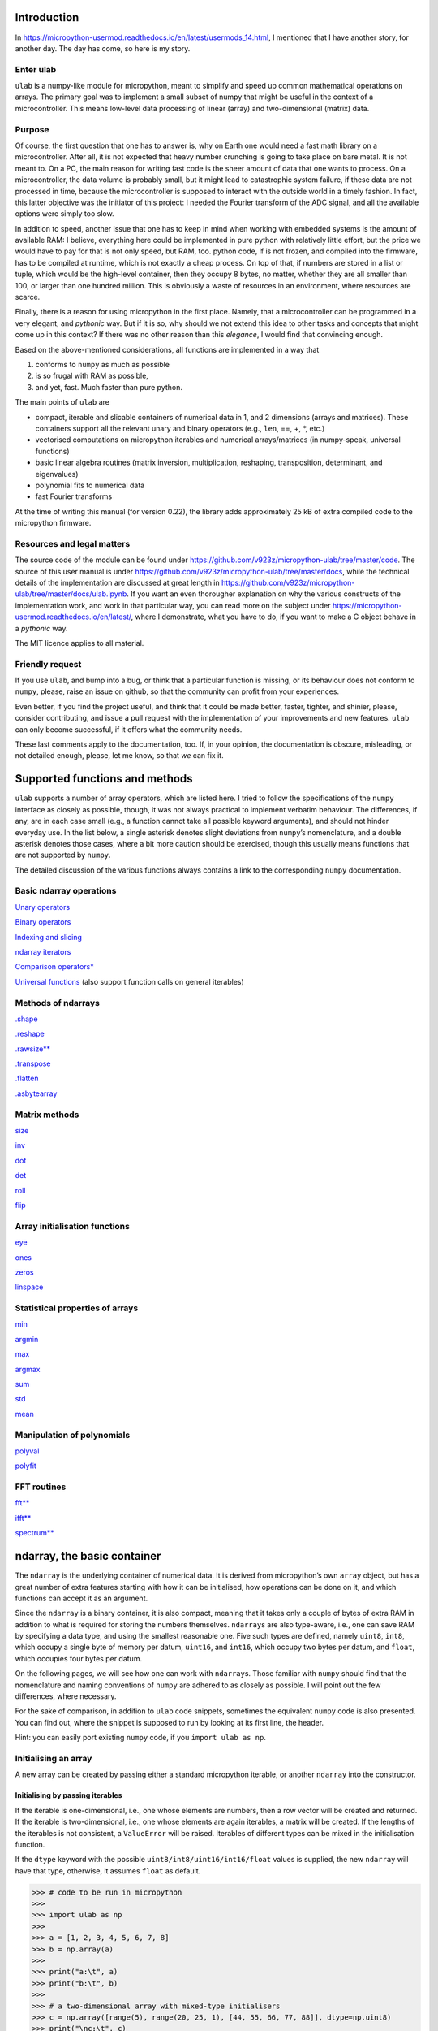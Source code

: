 
Introduction
============

In
https://micropython-usermod.readthedocs.io/en/latest/usermods_14.html, I
mentioned that I have another story, for another day. The day has come,
so here is my story.

Enter ulab
----------

``ulab`` is a numpy-like module for micropython, meant to simplify and
speed up common mathematical operations on arrays. The primary goal was
to implement a small subset of numpy that might be useful in the context
of a microcontroller. This means low-level data processing of linear
(array) and two-dimensional (matrix) data.

Purpose
-------

Of course, the first question that one has to answer is, why on Earth
one would need a fast math library on a microcontroller. After all, it
is not expected that heavy number crunching is going to take place on
bare metal. It is not meant to. On a PC, the main reason for writing
fast code is the sheer amount of data that one wants to process. On a
microcontroller, the data volume is probably small, but it might lead to
catastrophic system failure, if these data are not processed in time,
because the microcontroller is supposed to interact with the outside
world in a timely fashion. In fact, this latter objective was the
initiator of this project: I needed the Fourier transform of the ADC
signal, and all the available options were simply too slow.

In addition to speed, another issue that one has to keep in mind when
working with embedded systems is the amount of available RAM: I believe,
everything here could be implemented in pure python with relatively
little effort, but the price we would have to pay for that is not only
speed, but RAM, too. python code, if is not frozen, and compiled into
the firmware, has to be compiled at runtime, which is not exactly a
cheap process. On top of that, if numbers are stored in a list or tuple,
which would be the high-level container, then they occupy 8 bytes, no
matter, whether they are all smaller than 100, or larger than one
hundred million. This is obviously a waste of resources in an
environment, where resources are scarce.

Finally, there is a reason for using micropython in the first place.
Namely, that a microcontroller can be programmed in a very elegant, and
*pythonic* way. But if it is so, why should we not extend this idea to
other tasks and concepts that might come up in this context? If there
was no other reason than this *elegance*, I would find that convincing
enough.

Based on the above-mentioned considerations, all functions are
implemented in a way that

1. conforms to ``numpy`` as much as possible
2. is so frugal with RAM as possible,
3. and yet, fast. Much faster than pure python.

The main points of ``ulab`` are

-  compact, iterable and slicable containers of numerical data in 1, and
   2 dimensions (arrays and matrices). These containers support all the
   relevant unary and binary operators (e.g., ``len``, ==, +, \*, etc.)
-  vectorised computations on micropython iterables and numerical
   arrays/matrices (in numpy-speak, universal functions)
-  basic linear algebra routines (matrix inversion, multiplication,
   reshaping, transposition, determinant, and eigenvalues)
-  polynomial fits to numerical data
-  fast Fourier transforms

At the time of writing this manual (for version 0.22), the library adds
approximately 25 kB of extra compiled code to the micropython firmware.

Resources and legal matters
---------------------------

The source code of the module can be found under
https://github.com/v923z/micropython-ulab/tree/master/code. The source
of this user manual is under
https://github.com/v923z/micropython-ulab/tree/master/docs, while the
technical details of the implementation are discussed at great length in
https://github.com/v923z/micropython-ulab/tree/master/docs/ulab.ipynb.
If you want an even thorougher explanation on why the various constructs
of the implementation work, and work in that particular way, you can
read more on the subject under
https://micropython-usermod.readthedocs.io/en/latest/, where I
demonstrate, what you have to do, if you want to make a C object behave
in a *pythonic* way.

The MIT licence applies to all material.

Friendly request
----------------

If you use ``ulab``, and bump into a bug, or think that a particular
function is missing, or its behaviour does not conform to ``numpy``,
please, raise an issue on github, so that the community can profit from
your experiences.

Even better, if you find the project useful, and think that it could be
made better, faster, tighter, and shinier, please, consider
contributing, and issue a pull request with the implementation of your
improvements and new features. ``ulab`` can only become successful, if
it offers what the community needs.

These last comments apply to the documentation, too. If, in your
opinion, the documentation is obscure, misleading, or not detailed
enough, please, let me know, so that *we* can fix it.

Supported functions and methods
===============================

``ulab`` supports a number of array operators, which are listed here. I
tried to follow the specifications of the ``numpy`` interface as closely
as possible, though, it was not always practical to implement verbatim
behaviour. The differences, if any, are in each case small (e.g., a
function cannot take all possible keyword arguments), and should not
hinder everyday use. In the list below, a single asterisk denotes slight
deviations from ``numpy``\ ’s nomenclature, and a double asterisk
denotes those cases, where a bit more caution should be exercised,
though this usually means functions that are not supported by ``numpy``.

The detailed discussion of the various functions always contains a link
to the corresponding ``numpy`` documentation.

Basic ndarray operations
------------------------

`Unary operators <#Unary-operators>`__

`Binary operators <#Binary-operators>`__

`Indexing and slicing <#Slicing-and-indexing>`__

`ndarray iterators <#Iterating-over-arrays>`__

`Comparison operators\* <#Comparison-operators>`__

`Universal functions <#Universal-functions>`__ (also support function
calls on general iterables)

Methods of ndarrays
-------------------

`.shape <#.shape>`__

`.reshape <#.reshape>`__

`.rawsize\*\* <#.rawsize>`__

`.transpose <#.transpose>`__

`.flatten <#.flatten>`__

`.asbytearray <#.asbytearray>`__

Matrix methods
--------------

`size <#size>`__

`inv <#inv>`__

`dot <#dot>`__

`det <#det>`__

`roll <#roll>`__

`flip <#flip>`__

Array initialisation functions
------------------------------

`eye <#eye>`__

`ones <#ones>`__

`zeros <#zeros>`__

`linspace <#linspace>`__

Statistical properties of arrays
--------------------------------

`min <#argmin,-argmax>`__

`argmin <#argmin,-argmax>`__

`max <#argmin,-argmax>`__

`argmax <#argmin,-argmax>`__

`sum <#sum>`__

`std <#std>`__

`mean <#mean>`__

Manipulation of polynomials
---------------------------

`polyval <#polyval>`__

`polyfit <#polyfit>`__

FFT routines
------------

`fft\*\* <#fft>`__

`ifft\*\* <#fft>`__

`spectrum\*\* <#fft>`__

ndarray, the basic container
============================

The ``ndarray`` is the underlying container of numerical data. It is
derived from micropython’s own ``array`` object, but has a great number
of extra features starting with how it can be initialised, how
operations can be done on it, and which functions can accept it as an
argument.

Since the ``ndarray`` is a binary container, it is also compact, meaning
that it takes only a couple of bytes of extra RAM in addition to what is
required for storing the numbers themselves. ``ndarray``\ s are also
type-aware, i.e., one can save RAM by specifying a data type, and using
the smallest reasonable one. Five such types are defined, namely
``uint8``, ``int8``, which occupy a single byte of memory per datum,
``uint16``, and ``int16``, which occupy two bytes per datum, and
``float``, which occupies four bytes per datum.

On the following pages, we will see how one can work with
``ndarray``\ s. Those familiar with ``numpy`` should find that the
nomenclature and naming conventions of ``numpy`` are adhered to as
closely as possible. I will point out the few differences, where
necessary.

For the sake of comparison, in addition to ``ulab`` code snippets,
sometimes the equivalent ``numpy`` code is also presented. You can find
out, where the snippet is supposed to run by looking at its first line,
the header.

Hint: you can easily port existing ``numpy`` code, if you
``import ulab as np``.

Initialising an array
---------------------

A new array can be created by passing either a standard micropython
iterable, or another ``ndarray`` into the constructor.

Initialising by passing iterables
~~~~~~~~~~~~~~~~~~~~~~~~~~~~~~~~~

If the iterable is one-dimensional, i.e., one whose elements are
numbers, then a row vector will be created and returned. If the iterable
is two-dimensional, i.e., one whose elements are again iterables, a
matrix will be created. If the lengths of the iterables is not
consistent, a ``ValueError`` will be raised. Iterables of different
types can be mixed in the initialisation function.

If the ``dtype`` keyword with the possible
``uint8/int8/uint16/int16/float`` values is supplied, the new
``ndarray`` will have that type, otherwise, it assumes ``float`` as
default.

.. code::
        
    >>> # code to be run in micropython
    >>> 
    >>> import ulab as np
    >>> 
    >>> a = [1, 2, 3, 4, 5, 6, 7, 8]
    >>> b = np.array(a)
    >>> 
    >>> print("a:\t", a)
    >>> print("b:\t", b)
    >>> 
    >>> # a two-dimensional array with mixed-type initialisers
    >>> c = np.array([range(5), range(20, 25, 1), [44, 55, 66, 77, 88]], dtype=np.uint8)
    >>> print("\nc:\t", c)
    >>> 
    >>> # and now we throw an exception
    >>> d = np.array([range(5), range(10), [44, 55, 66, 77, 88]], dtype=np.uint8)
    >>> print("\nd:\t", d)

.. parsed-literal::

    a:	 [1, 2, 3, 4, 5, 6, 7, 8]
    b:	 array([1.0, 2.0, 3.0, 4.0, 5.0, 6.0, 7.0, 8.0], dtype=float)
    
    c:	 array([[0, 1, 2, 3, 4],
    	 [20, 21, 22, 23, 24],
    	 [44, 55, 66, 77, 88]], dtype=uint8)
    
    Traceback (most recent call last):
      File "/dev/shm/micropython.py", line 15, in <module>
    ValueError: iterables are not of the same length
    


``ndarray``\ s are pretty-printed, i.e., if the length is larger than
10, then only the first and last three entries will be printed. Also
note that, as opposed to ``numpy``, the printout always contains the
``dtype``.

.. code::
        
    >>> # code to be run in micropython
    >>> 
    >>> import ulab as np
    >>> 
    >>> a = np.array(range(200))
    >>> print("a:\t", a)

.. parsed-literal::

    a:	 array([0.0, 1.0, 2.0, ..., 197.0, 198.0, 199.0], dtype=float)
    
    


Initialising by passing arrays
~~~~~~~~~~~~~~~~~~~~~~~~~~~~~~

An ``ndarray`` can be initialised by supplying another array. This
statement is almost trivial, since ``ndarray``\ s are iterables
themselves, though it should be pointed out that initialising through
arrays should be faster, because simply a new copy is created, without
inspection, iteration etc.

.. code::
        
    >>> # code to be run in micropython
    >>> 
    >>> import ulab as np
    >>> 
    >>> a = [1, 2, 3, 4, 5, 6, 7, 8]
    >>> b = np.array(a)
    >>> c = np.array(b)
    >>> 
    >>> print("a:\t", a)
    >>> print("b:\t", b)
    >>> print("\nc:\t", c)

.. parsed-literal::

    a:	 [1, 2, 3, 4, 5, 6, 7, 8]
    b:	 array([1.0, 2.0, 3.0, 4.0, 5.0, 6.0, 7.0, 8.0], dtype=float)
    
    c:	 array([1.0, 2.0, 3.0, 4.0, 5.0, 6.0, 7.0, 8.0], dtype=float)
    
    


Methods of ndarrays
-------------------

.shape
~~~~~~

The ``.shape`` method returns a 2-tuple with the number of rows, and
columns.

.. code::
        
    >>> # code to be run in micropython
    >>> 
    >>> import ulab as np
    >>> 
    >>> a = np.array([1, 2, 3, 4], dtype=np.int8)
    >>> print("a:\n", a)
    >>> print("shape of a:", a.shape())
    >>> 
    >>> b= np.array([[1, 2], [3, 4]], dtype=np.int8)
    >>> print("\nb:\n", b)
    >>> print("shape of b:", b.shape())

.. parsed-literal::

    a:
     array([1, 2, 3, 4], dtype=int8)
    shape of a: (1, 4)
    
    b:
     array([[1, 2],
    	 [3, 4]], dtype=int8)
    shape of b: (2, 2)
    
    


.reshape
~~~~~~~~

numpy:
https://docs.scipy.org/doc/numpy/reference/generated/numpy.reshape.html

``reshape`` re-writes the shape properties of an ``ndarray``, but the
array will not be modified in any other way. The function takes a single
2-tuple with two integers as its argument. The 2-tuple should specify
the desired number of rows and columns. If the new shape is not
consistent with the old, a ``ValueError`` exception will be raised.

.. code::
        
    >>> # code to be run in micropython
    >>> 
    >>> import ulab as np
    >>> 
    >>> a = np.array([[1, 2, 3, 4], [5, 6, 7, 8], [9, 10, 11, 12], [13, 14, 15, 16]], dtype=np.uint8)
    >>> print('a (4 by 4):', a)
    >>> print('a (2 by 8):', a.reshape((2, 8)))
    >>> print('a (1 by 16):', a.reshape((1, 16)))

.. parsed-literal::

    a (4 by 4): array([[1, 2, 3, 4],
    	 [5, 6, 7, 8],
    	 [9, 10, 11, 12],
    	 [13, 14, 15, 16]], dtype=uint8)
    a (2 by 8): array([[1, 2, 3, 4, 5, 6, 7, 8],
    	 [9, 10, 11, 12, 13, 14, 15, 16]], dtype=uint8)
    a (1 by 16): array([1, 2, 3, ..., 14, 15, 16], dtype=uint8)
    
    


.rawsize
~~~~~~~~

The ``rawsize`` method of the ``ndarray`` returns a 5-tuple with the
following data

1. number of rows
2. number of columns
3. length of the storage (should be equal to the product of 1. and 2.)
4. length of the data storage in bytes
5. datum size in bytes (1 for uint8/int8, 2 for uint16/int16, and 4 for
   floats)

**WARNING:** ``rawsize`` is a ulab-only method; it has no equivalent in
``numpy``.

.. code::
        
    >>> # code to be run in micropython
    >>> 
    >>> import ulab as np
    >>> 
    >>> a = np.array([1, 2, 3, 4], dtype=np.float)
    >>> print("a: \t\t", a)
    >>> print("rawsize of a: \t", a.rawsize())

.. parsed-literal::

    a: 		 array([1.0, 2.0, 3.0, 4.0], dtype=float)
    rawsize of a: 	 (1, 4, 16, 4, 4)
    
    


.flatten
~~~~~~~~

numpy:
https://docs.scipy.org/doc/numpy/reference/generated/numpy.ndarray.flatten.htm

``.flatten`` returns the flattened array. The array can be flatten in
``C`` style (i.e., moving horizontally in the matrix), or in ``fortran``
style (i.e., moving vertically in the matrix). The ``C``-style
flattening is the default, and it is also fast, because this is just
verbatim copy of the contents.

.. code::
        
    >>> # code to be run in micropython
    >>> 
    >>> import ulab as np
    >>> 
    >>> a = np.array([1, 2, 3, 4], dtype=np.int8)
    >>> print("a: \t\t", a)
    >>> print("a flattened: \t", a.flatten())
    >>> 
    >>> b = np.array([[1, 2, 3], [4, 5, 6]], dtype=np.int8)
    >>> print("\nb:", b)
    >>> 
    >>> print("b flattened (C): \t", b.flatten())
    >>> print("b flattened (F): \t", b.flatten(order='F'))

.. parsed-literal::

    a: 		 array([1, 2, 3, 4], dtype=int8)
    a flattened: 	 array([1, 2, 3, 4], dtype=int8)
    
    b: array([[1, 2, 3],
    	 [4, 5, 6]], dtype=int8)
    b flattened (C): 	 array([1, 2, 3, 4, 5, 6], dtype=int8)
    b flattened (F): 	 array([1, 4, 2, 5, 3, 6], dtype=int8)
    
    


.asbytearray
~~~~~~~~~~~~

The contents of an ``ndarray`` can be accessed directly by calling the
``.asbytearray`` method. This will return a pointer to the underlying
``array`` object, which can then be manipulated directly.

**WARNING:** ``asbytearray`` is a ulab-only method; it has no equivalent
in ``numpy``.

.. code::
        
    >>> # code to be run in micropython
    >>> 
    >>> import ulab as np
    >>> 
    >>> a = np.array([1, 2, 3, 4], dtype=np.int8)
    >>> buffer = a.asbytearray()
    >>> print("array content:", buffer)
    >>> buffer[1] = 123
    >>> print("array content:", buffer)

.. parsed-literal::

    array content: array('b', [1, 2, 3, 4])
    array content: array('b', [1, 123, 3, 4])
    
    


This in itself wouldn’t be very interesting, but since ``buffer`` is a
proper micropython ``array``, we can pass it to functions that can
employ the buffer protocol. E.g., all the ``ndarray`` facilities can be
applied to the results of timed ADC conversions.

.. code::
        
    >>> # code to be run in micropython
    >>> 
    >>> import pyb
    >>> import ulab as np
    >>> 
    >>> n = 100
    >>> 
    >>> adc = pyb.ADC(pyb.Pin.board.X19)
    >>> tim = pyb.Timer(6, freq=10)
    >>> 
    >>> a = np.array([0]*n, dtype=np.uint8)
    >>> buffer = a.asbytearray()
    >>> adc.read_timed(buf, tim)
    >>> 
    >>> print("ADC results:\t", a)
    >>> print("mean of results:\t", np.mean(a))
    >>> print("std of results:\t", np.std(a))
Likewise, data can be read directly into ``ndarray``\ s from other
interfaces, e.g., SPI, I2C etc.

.transpose
~~~~~~~~~~

numpy:
https://docs.scipy.org/doc/numpy/reference/generated/numpy.transpose.html

Note that only square matrices can be transposed in place, and in
general, an internal copy of the matrix is required. If RAM is a
concern, plan accordingly!

.. code::
        
    >>> # code to be run in micropython
    >>> 
    >>> import ulab as np
    >>> 
    >>> a = np.array([[1, 2, 3], [4, 5, 6], [7, 8, 9], [10, 11, 12]], dtype=np.uint8)
    >>> print('a:\n', a)
    >>> print('shape of a:', a.shape())
    >>> a.transpose()
    >>> print('\ntranspose of a:\n', a)
    >>> print('shape of a:', a.shape())

.. parsed-literal::

    a:
     array([[1, 2, 3],
    	 [4, 5, 6],
    	 [7, 8, 9],
    	 [10, 11, 12]], dtype=uint8)
    shape of a: (4, 3)
    
    transpose of a:
     array([[1, 4, 7, 10],
    	 [2, 5, 8, 11],
    	 [3, 6, 9, 12]], dtype=uint8)
    shape of a: (3, 4)
    
    


Unary operators
---------------

With the exception of ``len``, which returns a single number, all unary
operators manipulate the underlying data element-wise.

len
~~~

This operator takes a single argument, and returns either the length
(for row vectors), or the number of rows (for matrices) of its argument.

.. code::
        
    >>> # code to be run in micropython
    >>> 
    >>> import ulab as np
    >>> 
    >>> a = np.array([1, 2, 3, 4, 5], dtype=np.uint8)
    >>> b = np.array([range(5), range(5), range(5), range(5)], dtype=np.uint8)
    >>> 
    >>> print("a:\t", a)
    >>> print("length of a: ", len(a))
    >>> print("shape of a: ", a.shape())
    >>> print("\nb:\t", b)
    >>> print("length of b: ", len(b))
    >>> print("shape of b: ", b.shape())

.. parsed-literal::

    a:	 array([1, 2, 3, 4, 5], dtype=uint8)
    length of a:  5
    shape of a:  (1, 5)
    
    b:	 array([[0, 1, 2, 3, 4],
    	 [0, 1, 2, 3, 4],
    	 [0, 1, 2, 3, 4],
    	 [0, 1, 2, 3, 4]], dtype=uint8)
    length of b:  4
    shape of b:  (4, 5)
    
    


The number returned by ``len`` is also the length of the iterations,
when the array supplies the elements for an iteration (see later).

invert
~~~~~~

The function function is defined for integer data types (``uint8``,
``int8``, ``uint16``, and ``int16``) only, takes a single argument, and
returns the element-by-element, bit-wise inverse of the array. If a
``float`` is supplied, the function raises a ``ValueError`` exception.

With signed integers (``int8``, and ``int16``), the results might be
unexpected, as in the example below:

.. code::
        
    >>> # code to be run in micropython
    >>> 
    >>> import ulab as np
    >>> 
    >>> a = np.array([0, -1, -100], dtype=np.int8)
    >>> print("a:\t\t", a)
    >>> print("inverse of a:\t", ~a)
    >>> 
    >>> a = np.array([0, 1, 254, 255], dtype=np.uint8)
    >>> print("\na:\t\t", a)
    >>> print("inverse of a:\t", ~a)

.. parsed-literal::

    a:		 array([0, -1, -100], dtype=int8)
    inverse of a:	 array([-1, 0, 99], dtype=int8)
    
    a:		 array([0, 1, 254, 255], dtype=uint8)
    inverse of a:	 array([255, 254, 1, 0], dtype=uint8)
    
    


abs
~~~

This function takes a single argument, and returns the
element-by-element absolute value of the array. When the data type is
unsigned (``uint8``, or ``uint16``), a copy of the array will be
returned immediately, and no calculation takes place.

.. code::
        
    >>> # code to be run in micropython
    >>> 
    >>> import ulab as np
    >>> 
    >>> a = np.array([0, -1, -100], dtype=np.int8)
    >>> print("a:\t\t\t ", a)
    >>> print("absolute value of a:\t ", abs(a))

.. parsed-literal::

    a:			  array([0, -1, -100], dtype=int8)
    absolute value of a:	  array([0, 1, 100], dtype=int8)
    
    


neg
~~~

This operator takes a single argument, and changes the sign of each
element in the array. Unsigned values are wrapped.

.. code::
        
    >>> # code to be run in micropython
    >>> 
    >>> import ulab as np
    >>> 
    >>> a = np.array([10, -1, 1], dtype=np.int8)
    >>> print("a:\t\t", a)
    >>> print("negative of a:\t", -a)
    >>> 
    >>> b = np.array([0, 100, 200], dtype=np.uint8)
    >>> print("\nb:\t\t", b)
    >>> print("negative of b:\t", -b)

.. parsed-literal::

    a:		 array([10, -1, 1], dtype=int8)
    negative of a:	 array([-10, 1, -1], dtype=int8)
    
    b:		 array([0, 100, 200], dtype=uint8)
    negative of b:	 array([0, 156, 56], dtype=uint8)
    
    


pos
~~~

This function takes a single argument, and simply returns a copy of the
array.

.. code::
        
    >>> # code to be run in micropython
    >>> 
    >>> import ulab as np
    >>> 
    >>> a = np.array([10, -1, 1], dtype=np.int8)
    >>> print("a:\t\t", a)
    >>> print("positive of a:\t", +a)

.. parsed-literal::

    a:		 array([10, -1, 1], dtype=int8)
    positive of a:	 array([10, -1, 1], dtype=int8)
    
    


Binary operators
----------------

All binary operators work element-wise. This also means that the
operands either must have the same shape, or one of them must be a
scalar.

**WARNING:** ``numpy`` also allows operations between a matrix, and a
row vector, if the row vector has exactly as many elements, as many
columns the matrix has. This feature will be added in future versions of
``ulab``.

.. code::

    # code to be run in CPython
    b = array([10, 20, 30])
    a+b



.. parsed-literal::

    array([[11, 22, 33],
           [14, 25, 36],
           [17, 28, 36]])



Upcasting
~~~~~~~~~

Binary operations require special attention, because two arrays with
different typecodes can be the operands of an operation, in which case
it is not trivial, what the typecode of the result is. This decision on
the result’s typecode is called upcasting. Since the number of typecodes
in ``ulab`` is significantly smaller than that of ``numpy``, we have to
define new upcasting rules. Where possible, I followed ``numpy``\ ’s
conventions.

``ulab`` observes the following upcasting rules:

1. Operations with two ``ndarray``\ s of the same ``dtype`` preserve
   their ``dtype``, even when the results overflow.

2. if either of the operands is a float, the result is automatically a
   float

3. When the right hand side of a binary operator is a micropython
   variable, ``mp_obj_int``, or ``mp_obj_float``, then the result will
   be promoted to ``dtype`` ``float``. This is necessary, because a
   micropython integer can be 31 bites wide. Other micropython types
   (e.g., lists, tuples, etc.) raise a ``TypeError`` exception.

4. 

============== =============== =========== ============
left hand side right hand side ulab result numpy result
============== =============== =========== ============
``uint8``      ``int8``        ``int16``   ``int16``
``uint8``      ``int16``       ``int16``   ``int16``
``uint8``      ``uint16``      ``uint16``  ``uint16``
``int8``       ``int16``       ``int16``   ``int16``
``int8``       ``uint16``      ``uint16``  ``int32``
``uint16``     ``int16``       ``float``   ``int32``
============== =============== =========== ============

Note that the last two operations are promoted to ``int32`` in
``numpy``.

**WARNING:** Due to the lower number of available data types, the
upcasting rules of ``ulab`` are slightly different to those of
``numpy``. Watch out for this, when porting code!

Upcasting can be seen in action in the following snippet:

.. code::
        
    >>> # code to be run in micropython
    >>> 
    >>> import ulab as np
    >>> 
    >>> a = np.array([1, 2, 3, 4], dtype=np.uint8)
    >>> b = np.array([1, 2, 3, 4], dtype=np.int8)
    >>> print("a:\t", a)
    >>> print("b:\t", b)
    >>> print("a+b:\t", a+b)
    >>> 
    >>> c = np.array([1, 2, 3, 4], dtype=np.float)
    >>> print("\na:\t", a)
    >>> print("c:\t", c)
    >>> print("a*c:\t", a*c)

.. parsed-literal::

    a:	 array([1, 2, 3, 4], dtype=uint8)
    b:	 array([1, 2, 3, 4], dtype=int8)
    a+b:	 array([2, 4, 6, 8], dtype=int16)
    
    a:	 array([1, 2, 3, 4], dtype=uint8)
    c:	 array([1.0, 2.0, 3.0, 4.0], dtype=float)
    a*c:	 array([1.0, 4.0, 9.0, 16.0], dtype=float)
    
    


**WARNING:** If a binary operation involves an ``ndarray`` and a
micropython type (integer, or float), then the array must be on the left
hand side.

.. code::
        
    >>> # code to be run in micropython
    >>> 
    >>> import ulab as np
    >>> 
    >>> # this is going to work
    >>> a = np.array([1, 2, 3, 4], dtype=np.uint8)
    >>> b = 12
    >>> print("a:\t", a)
    >>> print("b:\t", b)
    >>> print("a+b:\t", a+b)
    >>> 
    >>> # but this will spectacularly fail
    >>> print("b+a:\t", b+a)

.. parsed-literal::

    a:	 array([1, 2, 3, 4], dtype=uint8)
    b:	 12
    a+b:	 array([13, 14, 15, 16], dtype=uint8)
    
    Traceback (most recent call last):
      File "/dev/shm/micropython.py", line 12, in <module>
    TypeError: unsupported types for __add__: 'int', 'ndarray'
    


The reason for this lies in how micropython resolves binary operators,
and this means that a fix can only be implemented, if micropython itself
changes the corresponding function(s). Till then, keep ``ndarray``\ s on
the left hand side.

Benchmarks
~~~~~~~~~~

The following snippet compares the performance of binary operations to a
possible implementation in python. For the time measurement, we will
take the following snippet from the micropython manual:

.. code::
        
    >>> # code to be run in micropython
    >>> 
    >>> def timeit(f, *args, **kwargs):
    >>>     func_name = str(f).split(' ')[1]
    >>>     def new_func(*args, **kwargs):
    >>>         t = utime.ticks_us()
    >>>         result = f(*args, **kwargs)
    >>>         print('execution time: ', utime.ticks_diff(utime.ticks_us(), t), ' us')
    >>>         return result
    >>>     return new_func

.. parsed-literal::

    


.. code::
        
    >>> # code to be run in micropython
    >>> 
    >>> import ulab as np
    >>> 
    >>> @timeit
    >>> def py_add(a, b):
    >>>     return [a[i]+b[i] for i in range(1000)]
    >>> 
    >>> @timeit
    >>> def py_multiply(a, b):
    >>>     return [a[i]*b[i] for i in range(1000)]
    >>> 
    >>> @timeit
    >>> def ulab_add(a, b):
    >>>     return a + b
    >>> 
    >>> @timeit
    >>> def ulab_multiply(a, b):
    >>>     return a * b
    >>> 
    >>> a = [0.0]*1000
    >>> b = range(1000)
    >>> 
    >>> print('python add:')
    >>> py_add(a, b)
    >>> 
    >>> print('\npython multiply:')
    >>> py_multiply(a, b)
    >>> 
    >>> a = np.linspace(0, 10, num=1000)
    >>> b = np.ones(1000)
    >>> 
    >>> print('\nulab add:')
    >>> ulab_add(a, b)
    >>> 
    >>> print('\nulab multiply:')
    >>> ulab_multiply(a, b)

.. parsed-literal::

    python add:
    execution time:  10051  us
    
    python multiply:
    execution time:  14175  us
    
    ulab add:
    execution time:  222  us
    
    ulab multiply:
    execution time:  213  us
    


Comparison operators
--------------------

The smaller than, greater than, smaller or equal, and greater or equal
operators return a vector of Booleans indicating the positions
(``True``), where the condition is satisfied.

.. code::
        
    >>> # code to be run in micropython
    >>> 
    >>> import ulab as np
    >>> 
    >>> a = np.array([1, 2, 3, 4, 5, 6, 7, 8], dtype=np.uint8)
    >>> print(a < 5)

.. parsed-literal::

    [True, True, True, True, False, False, False, False]
    
    


**WARNING:** Note that ``numpy`` returns an array of Booleans. For most
use cases this fact should not make a difference.

.. code::

    # code to be run in CPython
    a < 5



.. parsed-literal::

    array([ True,  True,  True,  True, False, False, False, False])



These operators work with matrices, too, in which case a list of lists
of Booleans will be returned:

.. code::
        
    >>> # code to be run in micropython
    >>> 
    >>> import ulab as np
    >>> 
    >>> a = np.array([range(0, 5, 1), range(1, 6, 1), range(2, 7, 1)], dtype=np.uint8)
    >>> print(a)
    >>> print(a < 5)

.. parsed-literal::

    array([[0, 1, 2, 3, 4],
    	 [1, 2, 3, 4, 5],
    	 [2, 3, 4, 5, 6]], dtype=uint8)
    [[True, True, True, True, True], [True, True, True, True, False], [True, True, True, False, False]]
    
    


Iterating over arrays
---------------------

``ndarray``\ s are iterable, which means that their elements can also be
accessed as can the elements of a list, tuple, etc. If the array is
one-dimensional, the iterator returns scalars, otherwise a new
one-dimensional ``ndarray``, which is simply a copy of the corresponding
row of the matrix, i.e, its data type will be inherited.

.. code::
        
    >>> # code to be run in micropython
    >>> 
    >>> import ulab as np
    >>> 
    >>> a = np.array([1, 2, 3, 4, 5], dtype=np.uint8)
    >>> b = np.array([range(5), range(10, 15, 1), range(20, 25, 1), range(30, 35, 1)], dtype=np.uint8)
    >>> 
    >>> print("a:\t", a)
    >>> 
    >>> for i, _a in enumerate(a):
    >>>     print("element %d in a:"%i, _a)
    >>>     
    >>> print("\nb:\t", b)
    >>> 
    >>> for i, _b in enumerate(b):
    >>>     print("element %d in b:"%i, _b)

.. parsed-literal::

    a:	 array([1, 2, 3, 4, 5], dtype=uint8)
    element 0 in a: 1
    element 1 in a: 2
    element 2 in a: 3
    element 3 in a: 4
    element 4 in a: 5
    
    b:	 array([[0, 1, 2, 3, 4],
    	 [10, 11, 12, 13, 14],
    	 [20, 21, 22, 23, 24],
    	 [30, 31, 32, 33, 34]], dtype=uint8)
    element 0 in b: array([0, 1, 2, 3, 4], dtype=uint8)
    element 1 in b: array([10, 11, 12, 13, 14], dtype=uint8)
    element 2 in b: array([20, 21, 22, 23, 24], dtype=uint8)
    element 3 in b: array([30, 31, 32, 33, 34], dtype=uint8)
    
    


Slicing and indexing
--------------------

Copies of sub-arrays can be created by indexing, and slicing.

Indexing
~~~~~~~~

The simplest form of indexing is specifying a single integer between the
square brackets as in

.. code::
        
    >>> # code to be run in micropython
    >>> 
    >>> import ulab as np
    >>> 
    >>> a = np.array(range(10), dtype=np.uint8)
    >>> print("a:\t\t\t\t\t\t", a)
    >>> print("the first, and first from right element of a:\t", a[0], a[-1])
    >>> print("the second, and second from right element of a:\t", a[1], a[-2])

.. parsed-literal::

    a:						 array([0, 1, 2, ..., 7, 8, 9], dtype=uint8)
    the first, and first from right element of a:	 0 9
    the second, and second from right element of a:	 1 8
    
    


Indices are (not necessarily non-negative) integers, or a list of
Booleans. By using Boolean list, we can select those elements of an
array that satisfy a specific condition. At the moment, such indexing is
defined for row vectors only, for matrices the function raises a
``ValueError`` exception, though this will be rectified in a future
version of ``ulab``.

.. code::
        
    >>> # code to be run in micropython
    >>> 
    >>> import ulab as np
    >>> 
    >>> a = np.array(range(9), dtype=np.float)
    >>> print("a:\t", a)
    >>> print("a < 5:\t", a[a < 5])

.. parsed-literal::

    a:	 array([0.0, 1.0, 2.0, 3.0, 4.0, 5.0, 6.0, 7.0, 8.0], dtype=float)
    a < 5:	 array([0.0, 1.0, 2.0, 3.0, 4.0], dtype=float)
    
    


Indexing with Boolean arrays can take more complicated expressions. This
is a very concise way of comparing two vectors, e.g.:

.. code::
        
    >>> # code to be run in micropython
    >>> 
    >>> import ulab as np
    >>> 
    >>> a = np.array(range(9), dtype=np.uint8)
    >>> b = np.array([4, 4, 4, 3, 3, 3, 13, 13, 13], dtype=np.uint8)
    >>> print("a:\t", a)
    >>> print("\na**2:\t", a*a)
    >>> print("\nb:\t", b)
    >>> print("\n100*sin(b):\t", np.sin(b)*100.0)
    >>> print("\na[a*a > np.sin(b)*100.0]:\t", a[a*a > np.sin(b)*100.0])

.. parsed-literal::

    a:	 array([0, 1, 2, 3, 4, 5, 6, 7, 8], dtype=uint8)
    
    a**2:	 array([0, 1, 4, 9, 16, 25, 36, 49, 64], dtype=uint8)
    
    b:	 array([4, 4, 4, 3, 3, 3, 13, 13, 13], dtype=uint8)
    
    100*sin(b):	 array([-75.68025207519532, -75.68025207519532, -75.68025207519532, 14.11200046539307, 14.11200046539307, 14.11200046539307, 42.01670455932617, 42.01670455932617, 42.01670455932617], dtype=float)
    
    a[a*a > np.sin(b)*100.0]:	 array([0, 1, 2, 4, 5, 7, 8], dtype=uint8)
    
    


Slicing
~~~~~~~

You can also generate sub-arrays by specifying slices as the index of an
array. Slices are special python objects of the form

.. code:: python

   slice = start:end:stop

where ``start``, ``end``, and ``stop`` are (not necessarily
non-negative) integers. Not all of these three numbers must be specified
in an index, in fact, all three of them can be missing. The interpreter
takes care of filling in the missing values. (Note that slices cannot be
defined in this way, only there, where an index is expected.) For a good
explanation on how slices work in python, you can read the stackoverflow
question
https://stackoverflow.com/questions/509211/understanding-slice-notation.

Universal functions
===================

Standard mathematical functions can be calculated on any iterable, and
on ``ndarray``\ s without having to change the call signature. In all
cases the functions return a new ``ndarray`` of typecode ``float``
(since these functions usually generate float values, anyway). The
functions execute faster with ``ndarray`` arguments than with iterables,
because the values of the input vector can be extracted faster.

.. code::
        
    >>> # code to be run in micropython
    >>> 
    >>> import ulab as np
    >>> 
    >>> a = range(9)
    >>> b = np.array(a)
    >>> 
    >>> # works with ranges, lists, tuples etc.
    >>> print('a:\t', a)
    >>> print('exp(a):\t', np.exp(a))
    >>> 
    >>> # with 1D arrays
    >>> print('\nb:\t', b)
    >>> print('exp(b):\t', np.exp(b))
    >>> 
    >>> # as well as with matrices
    >>> c = np.array([[1, 2, 3], [4, 5, 6], [7, 8, 9]])
    >>> print('\nc:\t', c)
    >>> print('exp(c):\t', np.exp(c))

.. parsed-literal::

    a:	 range(0, 9)
    exp(a):	 array([1.0, 2.718281745910645, 7.389056205749512, 20.08553695678711, 54.59814834594727, 148.4131622314453, 403.4288024902343, 1096.633178710938, 2980.9580078125], dtype=float)
    
    b:	 array([0.0, 1.0, 2.0, 3.0, 4.0, 5.0, 6.0, 7.0, 8.0], dtype=float)
    exp(b):	 array([1.0, 2.718281745910645, 7.389056205749512, 20.08553695678711, 54.59814834594727, 148.4131622314453, 403.4288024902343, 1096.633178710938, 2980.9580078125], dtype=float)
    
    c:	 array([[1.0, 2.0, 3.0],
    	 [4.0, 5.0, 6.0],
    	 [7.0, 8.0, 9.0]], dtype=float)
    exp(c):	 array([[2.718281745910645, 7.389056205749512, 20.08553695678711],
    	 [54.59814834594727, 148.4131622314453, 403.4288024902343],
    	 [1096.633178710938, 2980.9580078125, 8103.083984375001]], dtype=float)
    
    


The overhead for iterables is

.. code::
        
    >>> # code to be run in micropython
    >>> 
    >>> import ulab as np
    >>> 
    >>> a = [0]*1000
    >>> b = np.array(a)
    >>> 
    >>> @timeit(n=1000)
    >>> def measure_run_time(x):
    >>>     return np.exp(x)
    >>> 
    >>> measure_run_time(a)
    >>> 
    >>> measure_run_time(b)
Of course, such a time saving is reasonable only, if the data are
already available as an ``ndarray``. If one has to initialise the
``ndarray`` from the list, then there is no gain, because the iterator
was simple pushed into the initialisation function.

Numerical
=========

linspace
--------

numpy:
https://docs.scipy.org/doc/numpy/reference/generated/numpy.linspace.html

This function returns an array, whose elements are uniformly spaced
between the ``start``, and ``stop`` points. The number of intervals is
determined by the ``num`` keyword argument, whose default value is 50.
With the ``endpoint`` keyword argument (defaults to ``True``) one can
include ``stop`` in the sequence. In addition, the ``dtype`` keyword can
be supplied to force type conversion of the output. The default is
``float``. Note that, when ``dtype`` is of integer type, the sequence is
not necessarily evenly spaced. This is not an error, rather a
consequence of rounding. (This is also the ``numpy`` behaviour.)

.. code::
        
    >>> # code to be run in micropython
    >>> 
    >>> import ulab as np
    >>> 
    >>> # generate a sequence with defaults
    >>> print('default sequence:\t', np.linspace(0, 10))
    >>> 
    >>> # num=5
    >>> print('num=5:\t\t\t', np.linspace(0, 10, num=5))
    >>> 
    >>> # num=5, endpoint=False
    >>> print('num=5:\t\t\t', np.linspace(0, 10, num=5, endpoint=False))
    >>> 
    >>> # num=5, endpoint=False, dtype=uint8
    >>> print('num=5:\t\t\t', np.linspace(0, 5, num=7, endpoint=False, dtype=np.uint8))

.. parsed-literal::

    default sequence:	 array([0.0, 0.2040816396474838, 0.4081632792949677, ..., 9.591833114624023, 9.795914649963379, 9.999996185302734], dtype=float)
    num=5:			 array([0.0, 2.5, 5.0, 7.5, 10.0], dtype=float)
    num=5:			 array([0.0, 2.0, 4.0, 6.0, 8.0], dtype=float)
    num=5:			 array([0, 0, 1, 2, 2, 3, 4], dtype=uint8)
    
    


min, argmin, max, argmax
------------------------

numpy:
https://docs.scipy.org/doc/numpy/reference/generated/numpy.min.html

numpy:
https://docs.scipy.org/doc/numpy/reference/generated/numpy.argmax.html

numpy:
https://docs.scipy.org/doc/numpy/reference/generated/numpy.max.html

numpy:
https://docs.scipy.org/doc/numpy/reference/generated/numpy.argmax.html

**WARNING:** Difference to ``numpy``: the ``out`` keyword argument is
not implemented.

These functions follow the same pattern, and work with generic
iterables, and ``ndarray``\ s. ``min``, and ``max`` return the minimum
or maximum of a sequence. If the input array is two-dimensional, the
``axis`` keyword argument can be supplied, in which case the
minimum/maximum along the given axis will be returned. If ``axis=None``
(this is also the default value), the minimum/maximum of the flattened
array will be determined.

``argmin/argmax`` return the position (index) of the minimum/maximum in
the sequence.

.. code::
        
    >>> # code to be run in micropython
    >>> 
    >>> import ulab as np
    >>> 
    >>> a = np.array([1, 2, 0, 1, 10])
    >>> print('a:', a)
    >>> print('min of a:', np.min(a))
    >>> print('argmin of a:', np.argmin(a))
    >>> 
    >>> b = np.array([[1, 2, 0], [1, 10, -1]])
    >>> print('\nb:\n', b)
    >>> print('min of b (flattened):', np.min(b))
    >>> print('min of b (axis=0):', np.min(b, axis=0))
    >>> print('min of b (axis=1):', np.min(b, axis=1))

.. parsed-literal::

    a: array([1.0, 2.0, 0.0, 1.0, 10.0], dtype=float)
    min of a: 0.0
    argmin of a: 2
    
    b:
     array([[1.0, 2.0, 0.0],
    	 [1.0, 10.0, -1.0]], dtype=float)
    min of b (flattened): -1.0
    min of b (axis=0): array([1.0, 2.0, -1.0], dtype=float)
    min of b (axis=1): array([0.0, -1.0], dtype=float)
    
    


roll
----

numpy:
https://docs.scipy.org/doc/numpy/reference/generated/numpy.roll.html

The roll function shifts the content of a vector by the positions given
as the second argument. If the ``axis`` keyword is supplied, the shift
is applied to the given axis.

.. code::
        
    >>> # code to be run in micropython
    >>> 
    >>> import ulab as np
    >>> 
    >>> a = np.array([1, 2, 3, 4, 5, 6, 7, 8])
    >>> print("a:\t\t\t", a)
    >>> 
    >>> np.roll(a, 2)
    >>> print("a rolled to the left:\t", a)
    >>> 
    >>> # this should be the original vector
    >>> np.roll(a, -2)
    >>> print("a rolled to the right:\t", a)

.. parsed-literal::

    a:			 array([1.0, 2.0, 3.0, 4.0, 5.0, 6.0, 7.0, 8.0], dtype=float)
    a rolled to the left:	 array([3.0, 4.0, 5.0, 6.0, 7.0, 8.0, 1.0, 2.0], dtype=float)
    a rolled to the right:	 array([1.0, 2.0, 3.0, 4.0, 5.0, 6.0, 7.0, 8.0], dtype=float)
    
    


Rolling works with matrices, too. If the ``axis`` keyword is 0, the
matrix is rolled along its vertical axis, otherwise, horizontally.

Horizontal rolls are faster, because they require fewer steps, and
larger memory chunks are copied, however, they also require more RAM:
basically the whole row must be stored internally. Most expensive are
the ``None`` keyword values, because with ``axis = None``, the array is
flattened first, hence the row’s length is the size of the whole matrix.

Vertical rolls require two internal copies of single columns.

.. code::
        
    >>> # code to be run in micropython
    >>> 
    >>> import ulab as np
    >>> 
    >>> a = np.array([[1, 2, 3, 4], [5, 6, 7, 8]])
    >>> print("a:\n", a)
    >>> 
    >>> np.roll(a, 2)
    >>> print("\na rolled to the left:\n", a)
    >>> 
    >>> np.roll(a, -1, axis=1)
    >>> print("\na rolled up:\n", a)
    >>> 
    >>> np.roll(a, 1, axis=None)
    >>> print("\na rolled with None:\n", a)

.. parsed-literal::

    a:
     array([[1.0, 2.0, 3.0, 4.0],
    	 [5.0, 6.0, 7.0, 8.0]], dtype=float)
    
    a rolled to the left:
     array([[3.0, 4.0, 5.0, 6.0],
    	 [7.0, 8.0, 1.0, 2.0]], dtype=float)
    
    a rolled up:
     array([[6.0, 3.0, 4.0, 5.0],
    	 [2.0, 7.0, 8.0, 1.0]], dtype=float)
    
    a rolled with None:
     array([[3.0, 4.0, 5.0, 2.0],
    	 [7.0, 8.0, 1.0, 6.0]], dtype=float)
    
    


Simple running weighted average
~~~~~~~~~~~~~~~~~~~~~~~~~~~~~~~

As a demonstration of the conciseness of ``ulab/numpy`` operations, we
will calculate an exponentially weighted running average of a
measurement vector in just a couple of lines. I chose this particular
example, because I think that this can indeed be used in real-life
applications.

.. code::
        
    >>> # code to be run in micropython
    >>> 
    >>> import ulab as np
    >>> 
    >>> def dummy_adc():
    >>>     # dummy adc function, so that the results are reproducible
    >>>     return 2
    >>>     
    >>> n = 10
    >>> # These are the normalised weights; the last entry is the most dominant
    >>> weight = np.exp([1, 2, 3, 4, 5])
    >>> weight = weight/np.sum(weight)
    >>> 
    >>> print(weight)
    >>> # initial array of samples
    >>> samples = np.array([0]*n)
    >>> 
    >>> for i in range(n):
    >>>     # a new datum is inserted on the right hand side. This simply overwrites whatever was in the last slot
    >>>     samples[-1] = dummy_adc()
    >>>     print(np.mean(samples[-5:]*weight))
    >>>     print(samples[-5:])
    >>>     # the data are shifted by one position to the left
    >>>     np.roll(samples, 1)

.. parsed-literal::

    array([0.01165623031556606, 0.03168492019176483, 0.08612854033708572, 0.234121635556221, 0.6364086270332336], dtype=float)
    0.2545634508132935
    array([0.0, 0.0, 0.0, 0.0, 2.0], dtype=float)
    0.3482121050357819
    array([0.0, 0.0, 0.0, 2.0, 2.0], dtype=float)
    0.3826635211706161
    array([0.0, 0.0, 2.0, 2.0, 2.0], dtype=float)
    0.3953374892473221
    array([0.0, 2.0, 2.0, 2.0, 2.0], dtype=float)
    0.3999999813735485
    array([2.0, 2.0, 2.0, 2.0, 2.0], dtype=float)
    0.3999999813735485
    array([2.0, 2.0, 2.0, 2.0, 2.0], dtype=float)
    0.3999999813735485
    array([2.0, 2.0, 2.0, 2.0, 2.0], dtype=float)
    0.3999999813735485
    array([2.0, 2.0, 2.0, 2.0, 2.0], dtype=float)
    0.3999999813735485
    array([2.0, 2.0, 2.0, 2.0, 2.0], dtype=float)
    0.3999999813735485
    array([2.0, 2.0, 2.0, 2.0, 2.0], dtype=float)
    
    


flip
----

numpy:
https://docs.scipy.org/doc/numpy/reference/generated/numpy.flip.html

The ``flip`` function takes one positional, an ``ndarray``, and one
keyword argument, ``axis = None``, and reverses the order of elements
along the given axis. If the keyword argument is ``None``, the matrix’
entries are flipped along all axes. ``flip`` returns a new copy of the
array.

.. code::
        
    >>> # code to be run in micropython
    >>> 
    >>> import ulab as np
    >>> 
    >>> a = np.array([1, 2, 3, 4, 5])
    >>> print("a: \t", a)
    >>> print("a flipped:\t", np.flip(a))
    >>> 
    >>> a = np.array([[1, 2, 3], [4, 5, 6], [7, 8, 9]], dtype=np.uint8)
    >>> print("\na flipped horizontally\n", np.flip(a, axis=1))
    >>> print("\na flipped vertically\n", np.flip(a, axis=0))
    >>> print("\na flipped horizontally+vertically\n", np.flip(a))

.. parsed-literal::

    a: 	 array([1.0, 2.0, 3.0, 4.0, 5.0], dtype=float)
    a flipped:	 array([5.0, 4.0, 3.0, 2.0, 1.0], dtype=float)
    
    a flipped horizontally
     array([[3, 2, 1],
    	 [6, 5, 4],
    	 [9, 8, 7]], dtype=uint8)
    
    a flipped vertically
     array([[7, 8, 9],
    	 [4, 5, 6],
    	 [1, 2, 3]], dtype=uint8)
    
    a flipped horizontally+vertically
     array([[9, 8, 7],
    	 [6, 5, 4],
    	 [3, 2, 1]], dtype=uint8)
    
    


Linalg
======

size
----

``size`` takes a single argument, the axis, whose size is to be
returned. Depending on the value of the argument, the following
information will be returned:

1. argument is 0: the number of elements of the array
2. argument is 1: the number of rows
3. argument is 2: the number of columns

.. code::
        
    >>> # code to be run in micropython
    >>> 
    >>> import ulab as np
    >>> 
    >>> a = np.array([1, 2, 3, 4], dtype=np.int8)
    >>> print("a:\n", a)
    >>> print("size of a:", np.size(a, axis=None), ",", np.size(a, axis=0))
    >>> 
    >>> b= np.array([[1, 2], [3, 4]], dtype=np.int8)
    >>> print("\nb:\n", b)
    >>> print("size of b:", np.size(b, axis=None), ",", np.size(b, axis=0), ",", np.size(b, axis=1))

.. parsed-literal::

    a:
     array([1, 2, 3, 4], dtype=int8)
    size of a: 4 , 4
    
    b:
     array([[1, 2],
    	 [3, 4]], dtype=int8)
    size of b: 4 , 2 , 2
    
    


ones, zeros
-----------

numpy:
https://docs.scipy.org/doc/numpy/reference/generated/numpy.zeros.html

numpy:
https://docs.scipy.org/doc/numpy/reference/generated/numpy.ones.html

A couple of special arrays and matrices can easily be initialised by
calling one of the ``ones``, or ``zeros`` functions. ``ones`` and
``zeros`` follow the same pattern, and have the call signature

.. code:: python

   ones(shape, dtype=float)
   zeros(shape, dtype=float)

where shape is either an integer, or a 2-tuple.

.. code::
        
    >>> # code to be run in micropython
    >>> 
    >>> import ulab as np
    >>> 
    >>> print(np.ones(6, dtype=np.uint8))
    >>> print(np.zeros((6, 4)))

.. parsed-literal::

    array([1, 1, 1, 1, 1, 1], dtype=uint8)
    array([[0.0, 0.0, 0.0, 0.0],
    	 [0.0, 0.0, 0.0, 0.0],
    	 [0.0, 0.0, 0.0, 0.0],
    	 [0.0, 0.0, 0.0, 0.0],
    	 [0.0, 0.0, 0.0, 0.0],
    	 [0.0, 0.0, 0.0, 0.0]], dtype=float)
    
    


eye
---

numpy:
https://docs.scipy.org/doc/numpy/reference/generated/numpy.eye.html

Another special array method is the ``eye`` function, whose call
signature is

.. code:: python

   eye(N, M, k=0, dtype=float)

where ``N`` (``M``) specify the dimensions of the matrix (if only ``N``
is supplied, then we get a square matrix, otherwise one with ``N`` rows,
and ``M`` columns), whether the ones are in the main diagonal (``k=0``),
or in another diagonal that is shifted by ``k`` positions. Here are a
couple of examples.

With a single argument
~~~~~~~~~~~~~~~~~~~~~~

.. code::
        
    >>> # code to be run in micropython
    >>> 
    >>> import ulab as np
    >>> 
    >>> print(np.eye(5))

.. parsed-literal::

    array([[1.0, 0.0, 0.0, 0.0, 0.0],
    	 [0.0, 1.0, 0.0, 0.0, 0.0],
    	 [0.0, 0.0, 1.0, 0.0, 0.0],
    	 [0.0, 0.0, 0.0, 1.0, 0.0],
    	 [0.0, 0.0, 0.0, 0.0, 1.0]], dtype=float)
    
    


Specifying the dimensions of the matrix
~~~~~~~~~~~~~~~~~~~~~~~~~~~~~~~~~~~~~~~

.. code::
        
    >>> # code to be run in micropython
    >>> 
    >>> import ulab as np
    >>> 
    >>> print(np.eye(4, M=6, dtype=np.int8))

.. parsed-literal::

    array([[1, 0, 0, 0],
    	 [0, 1, 0, 0],
    	 [0, 0, 1, 0],
    	 [0, 0, 0, 1],
    	 [0, 0, 0, 0],
    	 [0, 0, 0, 0]], dtype=int8)
    
    


Shifting the diagonal
~~~~~~~~~~~~~~~~~~~~~

.. code::
        
    >>> # code to be run in micropython
    >>> 
    >>> import ulab as np
    >>> 
    >>> print(np.eye(4, M=6, k=-1, dtype=np.int16))

.. parsed-literal::

    array([[0, 0, 0, 0],
    	 [1, 0, 0, 0],
    	 [0, 1, 0, 0],
    	 [0, 0, 1, 0],
    	 [0, 0, 0, 1],
    	 [0, 0, 0, 0]], dtype=int16)
    
    


inv
---

A square matrix, provided that it is not singular, can be inverted by
calling the ``inv`` function that takes a single argument. The inversion
is based on successive elimination of elements in the lower left
triangle, and raises a ``ValueError`` exception, if the matrix turns out
to be singular (i.e., one of the diagonal entries is zero).

.. code::
        
    >>> # code to be run in micropython
    >>> 
    >>> import ulab as np
    >>> 
    >>> m = np.array([[1, 2, 3], [4, 5, 6], [7, 8.5, 9]])
    >>> 
    >>> print(np.inv(m))

.. parsed-literal::

    array([[-2.000000238418579, 2.5, -1.0],
    	 [2.000000238418579, -4.0, 2.0],
    	 [-0.3333334922790527, 1.833333373069763, -1.0]], dtype=float)
    
    


Note that the cost of inverting a matrix is approximately is twice as
many floats (RAM), as the number of entries in the original matrix, and
approximately as many operations, as the number of entries.

dot
---

numpy:
https://docs.scipy.org/doc/numpy/reference/generated/numpy.dot.html

**WARNING:** numpy applies upcasting rules for the multiplication of
matrices, while ``ulab`` simply returns a float matrix.

Once you can invert a matrix, you might want to know, whether the
inversion is correct. You can simply take the original matrix and its
inverse, and multiply them by calling the ``dot`` function, which takes
the two matrices as its arguments. If the matrix dimensions do not
match, the function raises a ``ValueError``. The result of the
multiplication is expected to be the unit matrix, which is demonstrated
below.

.. code::
        
    >>> # code to be run in micropython
    >>> 
    >>> import ulab as np
    >>> 
    >>> m = np.array([[1, 2, 3], [4, 5, 6], [7, 10, 9]], dtype=np.uint8)
    >>> n = np.inv(m)
    >>> print("m:\t", m)
    >>> print("m^-1:\t", n)
    >>> # this should be the unit matrix
    >>> print("m*m^-1:\t", np.dot(m, n))

.. parsed-literal::

    m:	 array([[1, 2, 3],
    	 [4, 5, 6],
    	 [7, 10, 9]], dtype=uint8)
    m^-1:	 array([[-1.25000011920929, 1.0, -0.25],
    	 [0.5000000596046448, -1.0, 0.5],
    	 [0.4166666269302368, 0.3333333432674408, -0.25]], dtype=float)
    m*m^-1:	 array([[0.9999998807907104, 0.0, 0.0],
    	 [-4.76837158203125e-07, 1.0, 0.0],
    	 [-9.5367431640625e-07, 0.0, 1.0]], dtype=float)
    
    


Note that for matrix multiplication you don’t necessarily need square
matrices, it is enough, if their dimensions are compatible (i.e., the
the left-hand-side matrix has as many columns, as does the
right-hand-side matrix rows):

.. code::
        
    >>> # code to be run in micropython
    >>> 
    >>> import ulab as np
    >>> 
    >>> m = np.array([[1, 2, 3, 4], [5, 6, 7, 8]], dtype=np.uint8)
    >>> n = np.array([[1, 2], [3, 4], [5, 6], [7, 8]], dtype=np.uint8)
    >>> print(m)
    >>> print(n)
    >>> print(np.dot(m, n))

.. parsed-literal::

    array([[1, 2, 3, 4],
    	 [5, 6, 7, 8]], dtype=uint8)
    array([[1, 2],
    	 [3, 4],
    	 [5, 6],
    	 [7, 8]], dtype=uint8)
    array([[7.0, 10.0],
    	 [23.0, 34.0]], dtype=float)
    
    


det
---

numpy:
https://docs.scipy.org/doc/numpy/reference/generated/numpy.linalg.det.html

The ``det`` function takes a square matrix as its single argument, and
calculates the determinant. The calculation is based on successive
elimination of the matrix elements, and the return value is a float,
even if the input array was of integer type.

.. code::
        
    >>> # code to be run in micropython
    >>> 
    >>> import ulab as np
    >>> 
    >>> a = np.array([[1, 2], [3, 4]], dtype=np.uint8)
    >>> print(np.det(a))

.. parsed-literal::

    -2.0
    


eig
---

numpy:
https://docs.scipy.org/doc/numpy/reference/generated/numpy.linalg.eig.html

The ``eig`` function calculates the eigenvalues and the eigenvectors of
a real, symmetric square matrix. If the matrix is not symmetric, a
``ValueError`` will be raised. The function takes a single argument, and
returns a tuple with the eigenvalues, and eigenvectors. With the help of
the eigenvectors, amongst other things, you can implement sophisticated
stabilisation routines for robots.

.. code::
        
    >>> # code to be run in micropython
    >>> 
    >>> import ulab as np
    >>> 
    >>> a = np.array([[1, 2, 1, 4], [2, 5, 3, 5], [1, 3, 6, 1], [4, 5, 1, 7]], dtype=np.uint8)
    >>> x, y = np.eig(a)
    >>> print('eigenvectors of a:\n', x)
    >>> print('\neigenvalues of a:\n', y)

.. parsed-literal::

    eigenvectors of a:
     array([-1.165288, 0.8029362, 5.585626, 13.77673], dtype=float)
    
    eigenvalues of a:
     array([[0.8151754, -0.4499267, -0.1643907, 0.3256237],
    	 [0.2211193, 0.7847154, 0.08373602, 0.5729892],
    	 [-0.1340859, -0.3100657, 0.8742685, 0.3486182],
    	 [-0.5182822, -0.2926556, -0.4490192, 0.6664218]], dtype=float)
    


The same matrix diagonalised with ``numpy`` yields:

.. code::

    # code to be run in CPython
    x, y = eig(a)
    print('eigenvectors of a:\n', x)
    print('\neigenvalues of a:\n', y)

.. parsed-literal::

    eigenvectors of a:
     [13.77672606 -1.16528837  0.80293655  5.58562576]
    
    eigenvalues of a:
     [[ 0.32561419  0.815156    0.44994112 -0.16446602]
     [ 0.57300777  0.22113342 -0.78469926  0.08372081]
     [ 0.34861093 -0.13401142  0.31007764  0.87427868]
     [ 0.66641421 -0.51832581  0.29266348 -0.44897499]]


When comparing results, we should keep two things in mind:

1. the eigenvalues and eigenvectors are not necessarily sorted in the
   same way
2. an eigenvector can be multiplied with an arbitrary non-zero scalar,
   and it is still an eigenvector with the same eigenvalue. This is why
   all signs of the eigenvector belonging to 5.58, and 0.80 are flipped
   in ``ulab`` with respect to ``numpy``. This difference, however, is
   of absolutely no consequence.

Polynomials
===========

polyval
-------

numpy:
https://docs.scipy.org/doc/numpy/reference/generated/numpy.polyval.html

polyval takes two arguments, both arrays or other iterables.

.. code::
        
    >>> # code to be run in micropython
    >>> 
    >>> import ulab as np
    >>> 
    >>> p = [1, 1, 1, 0]
    >>> x = [0, 1, 2, 3, 4]
    >>> print('coefficients: ', p)
    >>> print('independent values: ', x)
    >>> print('\nvalues of p(x): ', np.polyval(p, x))
    >>> 
    >>> # the same works with one-dimensional ndarrays
    >>> a = np.array(x)
    >>> print('\nndarray (a): ', a)
    >>> print('value of p(a): ', np.polyval(p, a))

.. parsed-literal::

    coefficients:  [1, 1, 1, 0]
    independent values:  [0, 1, 2, 3, 4]
    
    values of p(x):  array([0.0, 3.0, 14.0, 39.0, 84.00001], dtype=float)
    
    ndarray (a):  array([0.0, 1.0, 2.0, 3.0, 4.0], dtype=float)
    value of p(a):  array([0.0, 3.0, 14.0, 39.0, 84.00001], dtype=float)
    


polyfit
-------

numpy:
https://docs.scipy.org/doc/numpy/reference/generated/numpy.polyfit.html

polyfit takes two, or three arguments. The last one is the degree of the
polynomial that will be fitted, the last but one is an array or iterable
with the ``y`` (dependent) values, and the first one, an array or
iterable with the ``x`` (independent) values, can be dropped. If that is
the case, ``x`` will be generated in the function, assuming uniform
sampling.

If the length of ``x``, and ``y`` are not the same, the function raises
a ``ValueError``.

.. code::
        
    >>> # code to be run in micropython
    >>> 
    >>> import ulab as np
    >>> 
    >>> x = np.array([0, 1, 2, 3, 4, 5, 6])
    >>> y = np.array([9, 4, 1, 0, 1, 4, 9])
    >>> print('independent values:\t', x)
    >>> print('dependent values:\t', y)
    >>> print('fitted values:\t\t', np.polyfit(x, y, 2))
    >>> 
    >>> # the same with missing x
    >>> print('\ndependent values:\t', y)
    >>> print('fitted values:\t\t', np.polyfit(y, 2))

.. parsed-literal::

    independent values:	 array([0.0, 1.0, 2.0, 3.0, 4.0, 5.0, 6.0], dtype=float)
    dependent values:	 array([9.0, 4.0, 1.0, 0.0, 1.0, 4.0, 9.0], dtype=float)
    fitted values:		 array([1.0, -6.000003, 9.000003], dtype=float)
    
    dependent values:	 array([9.0, 4.0, 1.0, 0.0, 1.0, 4.0, 9.0], dtype=float)
    fitted values:		 array([1.0, -6.000003, 9.000003], dtype=float)
    


``polyfit`` is based on the inversion of a matrix (there is more on the
background in https://en.wikipedia.org/wiki/Polynomial_regression), and
it requires the intermediate storage of ``2*N*(deg+1)`` floats, where
``N`` is the number of entries in the input array, and ``deg`` is the
fit’s degree. The additional computation costs of the matrix inversion
discussed in `inv <#inv>`__ also apply.

Fourier transforms
==================

numpy:
https://docs.scipy.org/doc/numpy/reference/generated/numpy.fft.ifft.html

Since ulab’s ``ndarray`` does not support complex numbers, the
invocation of the Fourier transform differs from that in ``numpy``. In
``numpy``, you can simply pass an array or iterable to the function, and
it will be treated as a complex array:

.. code::

    # code to be run in CPython



.. parsed-literal::

    array([20.+0.j,  0.+0.j, -4.+4.j,  0.+0.j, -4.+0.j,  0.+0.j, -4.-4.j,
            0.+0.j])



**WARNING:** The array that is returned is also complex, i.e., the real
and imaginary components are cast together. In ``ulab``, the real and
imaginary parts are treated separately: you have to pass two
``ndarray``\ s to the function, although, the second argument is
optional, in which case the imaginary part is assumed to be zero.

**WARNING:** The function, as opposed to ``numpy``, returns a 2-tuple,
whose elements are two ``ndarray``\ s, holding the real and imaginary
parts of the transform separately.

.. code::
        
    >>> # code to be run in micropython
    >>> 
    >>> import ulab as np
    >>> 
    >>> x = np.linspace(0, 10, num=1024)
    >>> y = np.sin(x)
    >>> z = np.zeros(len(x))
    >>> 
    >>> a, b = np.fft(x)
    >>> print('real part:\t', a)
    >>> print('\nimaginary part:\t', b)
    >>> 
    >>> c, d = np.fft(x, z)
    >>> print('\nreal part:\t', c)
    >>> print('\nimaginary part:\t', d)

.. parsed-literal::

    real part:	 array([5119.996, -5.004663, -5.004798, ..., -5.005482, -5.005643, -5.006577], dtype=float)
    
    imaginary part:	 array([0.0, 1631.333, 815.659, ..., -543.764, -815.6588, -1631.333], dtype=float)
    
    real part:	 array([5119.996, -5.004663, -5.004798, ..., -5.005482, -5.005643, -5.006577], dtype=float)
    
    imaginary part:	 array([0.0, 1631.333, 815.659, ..., -543.764, -815.6588, -1631.333], dtype=float)
    


The above-mentioned rules apply to the inverse Fourier transform. The
inverse is also normalised by ``N``, the number of elements, as is
customary in ``numpy``. With the normalisation, we can ascertain that
the inverse of the transform is equal to the original array.

.. code::
        
    >>> # code to be run in micropython
    >>> 
    >>> import ulab as np
    >>> 
    >>> x = np.linspace(0, 10, num=1024)
    >>> y = np.sin(x)
    >>> 
    >>> a, b = np.fft(y)
    >>> 
    >>> print('original vector:\t', y)
    >>> 
    >>> y, z = np.ifft(a, b)
    >>> # the real part should be equal to y
    >>> print('\nreal part of inverse:\t', y)
    >>> # the imaginary part should be equal to zero
    >>> print('\nimaginary part of inverse:\t', z)

.. parsed-literal::

    original vector:	 array([0.0, 0.009775016, 0.0195491, ..., -0.5275068, -0.5357859, -0.5440139], dtype=float)
    
    real part of inverse:	 array([-2.980232e-08, 0.0097754, 0.0195494, ..., -0.5275064, -0.5357857, -0.5440133], dtype=float)
    
    imaginary part of inverse:	 array([-2.980232e-08, -1.451171e-07, 3.693752e-08, ..., 6.44871e-08, 9.34986e-08, 2.18336e-07], dtype=float)
    


Note that unlike in ``numpy``, the length of the array on which the
Fourier transform is carried out must be a power of 2. If this is not
the case, the function raises a ``ValueError`` exception.

In addition to the Fourier transform and its inverse, ``ulab`` also
sports a function called ``spectrum``, which returns the absolute value
of the Fourier transform. This could be used to find the dominant
spectral component in a time series. The arguments are treated in the
same way as in ``fft``, and ``ifft``.

.. code::
        
    >>> # code to be run in micropython
    >>> 
    >>> import ulab as np
    >>> 
    >>> x = np.linspace(0, 10, num=1024)
    >>> y = np.sin(x)
    >>> 
    >>> a = np.spectrum(y)
    >>> 
    >>> print('original vector:\t', y)
    >>> print('\nspectrum:\t', a)

.. parsed-literal::

    original vector:	 array([0.0, 0.009775016, 0.0195491, ..., -0.5275068, -0.5357859, -0.5440139], dtype=float)
    
    spectrum:	 array([187.8641, 315.3125, 347.8804, ..., 84.4587, 347.8803, 315.3124], dtype=float)
    


As such, ``spectrum`` is really just a short hand for
``np.sqrt(a*a + b*b)``:

.. code::
        
    >>> # code to be run in micropython
    >>> 
    >>> import ulab as np
    >>> 
    >>> x = np.linspace(0, 10, num=1024)
    >>> y = np.sin(x)
    >>> 
    >>> a, b = np.fft(y)
    >>> 
    >>> print('\nspectrum calculated the hard way:\t', np.sqrt(a*a + b*b))
    >>> 
    >>> a = np.spectrum(y)
    >>> 
    >>> print('\nspectrum calculated the lazy way:\t', a)

.. parsed-literal::

    
    spectrum calculated the hard way:	 array([187.8641, 315.3125, 347.8804, ..., 84.4587, 347.8803, 315.3124], dtype=float)
    
    spectrum calculated the lazy way:	 array([187.8641, 315.3125, 347.8804, ..., 84.4587, 347.8803, 315.3124], dtype=float)
    


Computation and storage costs
-----------------------------

RAM
~~~

The FFT routine of ``ulab`` calculates the transform in place. This
means that beyond reserving space for the two ``ndarray``\ s that will
be returned (the computation uses these two as intermediate storage
space), only a handful of temporary variables, all floats or 32-bit
integers, are required.

Speed of FFTs
~~~~~~~~~~~~~

A comment on the speed: a 1024-point transform implemented in python
would cost around 90 ms, and 13 ms in assembly, if the code runs on the
pyboard, v.1.1. You can gain a factor of four by moving to the D series
https://github.com/peterhinch/micropython-fourier/blob/master/README.md#8-performance.

.. code::
        
    >>> # code to be run in micropython
    >>> 
    >>> import ulab as np
    >>> 
    >>> x = np.linspace(0, 10, num=1024)
    >>> y = np.sin(x)
    >>> 
    >>> np.fft(y)
    >>> 
    >>> @timeit
    >>> def np_fft(y):
    >>>     return np.fft(y)
    >>> 
    >>> a, b = np_fft(y)

.. parsed-literal::

    execution time:  1985  us
    


The C implementation runs in less than 2 ms on the pyboard (we have just
measured that), and has been reported to run in under 0.8 ms on the D
series board. That is an improvement of at least a factor of four.

Calculating FFTs of real signals
--------------------------------

Now, if you have real signals, and you are really pressed for time, you
can still gain a bit on speed without sacrificing anything at all.

If you take the FFT of a real-valued signal, the real part of the
transform will be symmetric, while the imaginary part will be
anti-symmetric in frequency.

If, on the other hand, the signal is imaginary-valued, then the real
part of the transform will be anti-symmetric, and the imaginary part
will be symmetric in frequency. These two statements follow from the
definition of the Fourier transform.

By combining the two observations above, if you place the first signal,
:math:`y_1(t)`, into the real part, and the second signal,
:math:`y_2(t)`, into the imaginary part of your input vector, i.e.,
:math:`y(t) = y_1(t) + iy_2(t)`, and take the Fourier transform of the
combined signal, then the Fourier transforms of the two components can
be recovered as

:raw-latex:`\begin{eqnarray}
Y_1(k) &=& \frac{1}{2}\left(Y(k) + Y^*(N-k)\right)
\\
Y_2(k) &=& -\frac{i}{2}\left(Y(k) - Y^*(N-k)\right)
\end{eqnarray}` where :math:`N` is the length of :math:`y_1`, and
:math:`Y_1, Y_2`, and :math:`Y`, respectively, are the Fourier
transforms of :math:`y_1, y_2`, and :math:`y = y_1 + iy_2`.

Extending ulab
==============

New functions can easily be added to ``ulab`` in a couple of simple
steps. At the C level, the type definition of an ``ndarray`` is as
follows:

.. code:: c

   typedef struct _ndarray_obj_t {
       mp_obj_base_t base;
       size_t m, n;
       mp_obj_array_t *array;
       size_t bytes;
   } ndarray_obj_t;

Creating a new ndarray
----------------------

A new ``ndarray`` can be created by calling

.. code:: c

   ndarray_obj_t *new_ndarray = create_new_ndarray(m, n, typecode);

where ``m``, and ``n`` are the number of rows and columns, respectively,
and ``typecode`` is one of the values from

.. code:: c

   enum NDARRAY_TYPE {
       NDARRAY_UINT8 = 'B',
       NDARRAY_INT8 = 'b',
       NDARRAY_UINT16 = 'H', 
       NDARRAY_INT16 = 'h',
       NDARRAY_FLOAT = 'f',
   };

Therefore, a 4-by-5 matrix of type float can be created as

.. code:: c

   ndarray_obj_t *new_ndarray = create_new_ndarray(4, 5, NDARRAY_FLOAT);

This function also fills in the ``ndarray`` structure’s ``m``, ``n``,
and ``bytes`` members, as well initialises the ``array`` member with
zeros.

Alternatively, a one-to-one copy of an ``ndarray`` can be gotten by
calling

.. code:: c

   mp_obj_t copy_of_input_object = ndarray_copy(object_in);

Note, however, that this function takes an input object of type
``mp_obj_t``, and returns a copy of type ``mp_obj_t``, i.e., something
that can be taken from, and can immediately be returned to the
interpreter. If you want to work on the data in the copy, you still have
to create a pointer to it

.. code:: c

   ndarray_obj_t *ndarray = MP_OBJ_TO_PTR(copy_of_input_object);

The values stored in ``array`` can be modified or retrieved by accessing
``array->items``. Note that ``array->items`` is a void pointer,
therefore, it must be cast before trying to access the elements.
``array`` has at least two useful members. One of them is ``len``, which
is the number of elements that the array holds, while the second one is
the ``typecode`` that we passed to ``create_new_ndarray`` earlier.

Thus, staying with our example of a 4-by-5 float matrix, we can loop
through all entries as

.. code:: c

   float *items = (float *)new_ndarray->array->items;
   float item;

   for(size_t i=0; i < new_ndarray->array->len; i++) {
       item = items[i];
       // do something with item...
   }

or, since the data are stored in the pointer in a C-like fashion, as

.. code:: c

   float *items = (float *)new_ndarray->array->items;
   float item;

   for(size_t m=0; m < new_ndarray->m; m++) { // loop through the rows
       for(size_t n=0; n < new_ndarray->n; n++) { // loop through the columns
           item = items[m*new_ndarray->n+n]; // get the (m,n) entry
           // do something with item...
       }
   }

Accessing data in the ndarray
-----------------------------

We have already seen, how the entries of an array can be accessed. If
the object in question comes from the user (i.e., via the micropython
interface), we can get a pointer to it by calling

.. code:: c

   ndarray_obj_t *ndarray = MP_OBJ_TO_PTR(object_in);

Once the pointer is at our disposal, we can get a pointer to the
underlying numerical array as discussed earlier.

If you need to find out the typecode of the array, you can get it by
accessing the ``typecode`` member of ``array``, i.e.,

.. code:: c

   ndarray->array->typecode

should be equal to ``B``, ``b``, ``H``, ``h``, or ``f``. The size of a
single item is returned by the function
``mp_binary_get_size('@', ndarray->array->typecode, NULL)``. This number
is equal to 1, if the typecode is ``B``, or ``b``, 2, if the typecode is
``H``, or ``h``, and 4, if the typecode is ``f``.

Alternatively, the size can be found out by dividing ``ndarray->bytes``
with the product of ``m``, and ``n``, i.e.,

.. code:: c

   ndarray->bytes/(ndarray->m*ndarray*n) 

is equal to ``mp_binary_get_size('@', ndarray->array->typecode, NULL)``.

Making certain that we have an ndarray
--------------------------------------

A number of operations make sense for ``ndarray``\ s only, therefore,
before doing any heavy work on the data, it might be reasonable to
check, whether the input argument is of the proper type. This you do by
evaluating

.. code:: c

   mp_obj_is_type(object_in, &ulab_ndarray_type)

which should return ``true``.

Boilerplate of sort
-------------------

To summarise the contents of the previous three sections, here is a
useless function that prints out the size (``m``, and ``n``) of an
array, creates a copy of the input, and fills up the resulting matrix
with 13.

.. code:: c

   mp_obj_t useless_function(mp_obj_t object_in) {
       if(!mp_obj_is_type(object_in, &ulab_ndarray_type)) {
           mp_raise_TypeError("useless_function takes only ndarray arguments");
       }
       
       mp_obj_t object_out = ndarray_copy(object_int);
       
       ndarray_obj_t *ndarray = MP_OBJ_TO_PTR(object_out);
       printf("\nsize (m): %ld, size (n): %ld\n", ndarray->m, ndarray->n);
       printf("\nlength (len): %ld, typecode: %d\n", ndarray->array->len, ndarray->array->typecode);
       if(ndarray->array->typecode == NDARRAY_UINT8) {
           // cast the pointer to the items
           uint8_t *items = (uint8_t *)ndarray->array->items;
           // retrieve the length of the array, and loop over the elements
           for(size_t i=0; i < ndarray->array->len; i++) items[i] = 13;
       } else if(ndarray->array->typecode == NDARRAY_INT8) {
           int8_t *items = (int8_t *)ndarray->array->items;
           for(size_t i=0; i < ndarray->array->len; i++) items[i] = 13;
       } else if(ndarray->array->typecode == NDARRAY_UINT16) {
           uint16_t *items = (uint16_t *)ndarray->array->items;
           for(size_t i=0; i < ndarray->array->len; i++) items[i] = 13;
       } else if(ndarray->array->typecode == NDARRAY_INT16) {
           int16_t *items = (int16_t *)ndarray->array->items;
           for(size_t i=0; i < ndarray->array->len; i++) items[i] = 13;
       } else {
           float *items = (float *)ndarray->array->items;
           for(size_t i=0; i < ndarray->array->len; i++) items[i] = 13;
       }
       return object_out;
   }

If, on the other hand, you want to create an ``ndarray`` from scratch,
and return that, you could work along the following lines:

.. code:: c

   mp_obj_t useless_function(mp_obj_t object_in) {
       uint16_t m = mp_obj_get_int(object_in);
       
       ndarray_obj_t *ndarray = create_new_ndarray(1, m, NDARRAY_UINT8);
       
       uint8_t *items = (uint8_t *)ndarray->array->items;
       // do something with the array's entries
       // ...
       
       // and at the very end, return an mp_object_t
       return MP_PTR_TO_OBJ(ndarray);
   }

In the boilerplate above, we cast the pointer to ``array->items`` to the
required type. There are certain operations, however, when you do not
need the casting. If you do not want to change the array’s values, only
their position within the array, you can get away with copying the
memory content, regardless the type. A good example for such a scenario
is the transpose function in
https://github.com/v923z/micropython-ulab/blob/master/code/linalg.c.

Compiling your module
---------------------

Once you have implemented the functionality you wanted, you have to
include the source code in the make file by adding it to
``micropython.mk``:

.. code:: makefile

   USERMODULES_DIR := $(USERMOD_DIR)

   # Add all C files to SRC_USERMOD.
   SRC_USERMOD += $(USERMODULES_DIR)/ndarray.c
   SRC_USERMOD += $(USERMODULES_DIR)/linalg.c
   SRC_USERMOD += $(USERMODULES_DIR)/vectorise.c
   SRC_USERMOD += $(USERMODULES_DIR)/poly.c
   SRC_USERMOD += $(USERMODULES_DIR)/fft.c
   SRC_USERMOD += $(USERMODULES_DIR)/numerical.c
   SRC_USERMOD += $(USERMODULES_DIR)/ulab.c

   SRC_USERMOD += $(USERMODULES_DIR)/your_module.c

   CFLAGS_USERMOD += -I$(USERMODULES_DIR)

In addition, you also have to add the function objects to ``ulab.c``,
and create a ``QString`` for the function name:

.. code:: c

   ...
       MP_DEFINE_CONST_FUN_OBJ_1(useless_function_obj, userless_function);
   ...
       STATIC const mp_map_elem_t ulab_globals_table[] = {
   ...
       { MP_OBJ_NEW_QSTR(MP_QSTR_useless), (mp_obj_t)&useless_function_obj },
   ...
   };

At this point, you should be able to compile the module with your
extension by running ``make`` on the command line

.. code:: bash

   make USER_C_MODULES=../../../ulab all

for the unix port, and

.. code:: bash

   make BOARD=PYBV11 CROSS_COMPILE=<arm_tools_path>/bin/arm-none-eabi- USER_C_MODULES=../../../ulab all

for the ``pyboard``.

.. code::

    # code to be run in CPython